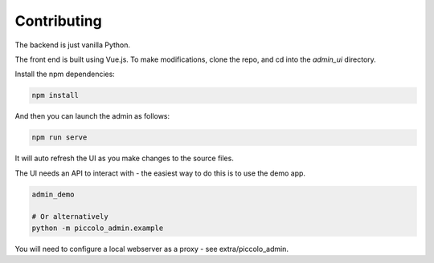 Contributing
============

The backend is just vanilla Python.

The front end is built using Vue.js. To make modifications, clone the repo, and cd into the `admin_ui` directory.

Install the npm dependencies:

.. code-block:: bash

    npm install


And then you can launch the admin as follows:

.. code-block:: bash

    npm run serve


It will auto refresh the UI as you make changes to the source files.

The UI needs an API to interact with - the easiest way to do this is to use the demo app.

.. code-block:: bash

    admin_demo

    # Or alternatively
    python -m piccolo_admin.example


You will need to configure a local webserver as a proxy - see extra/piccolo_admin.

